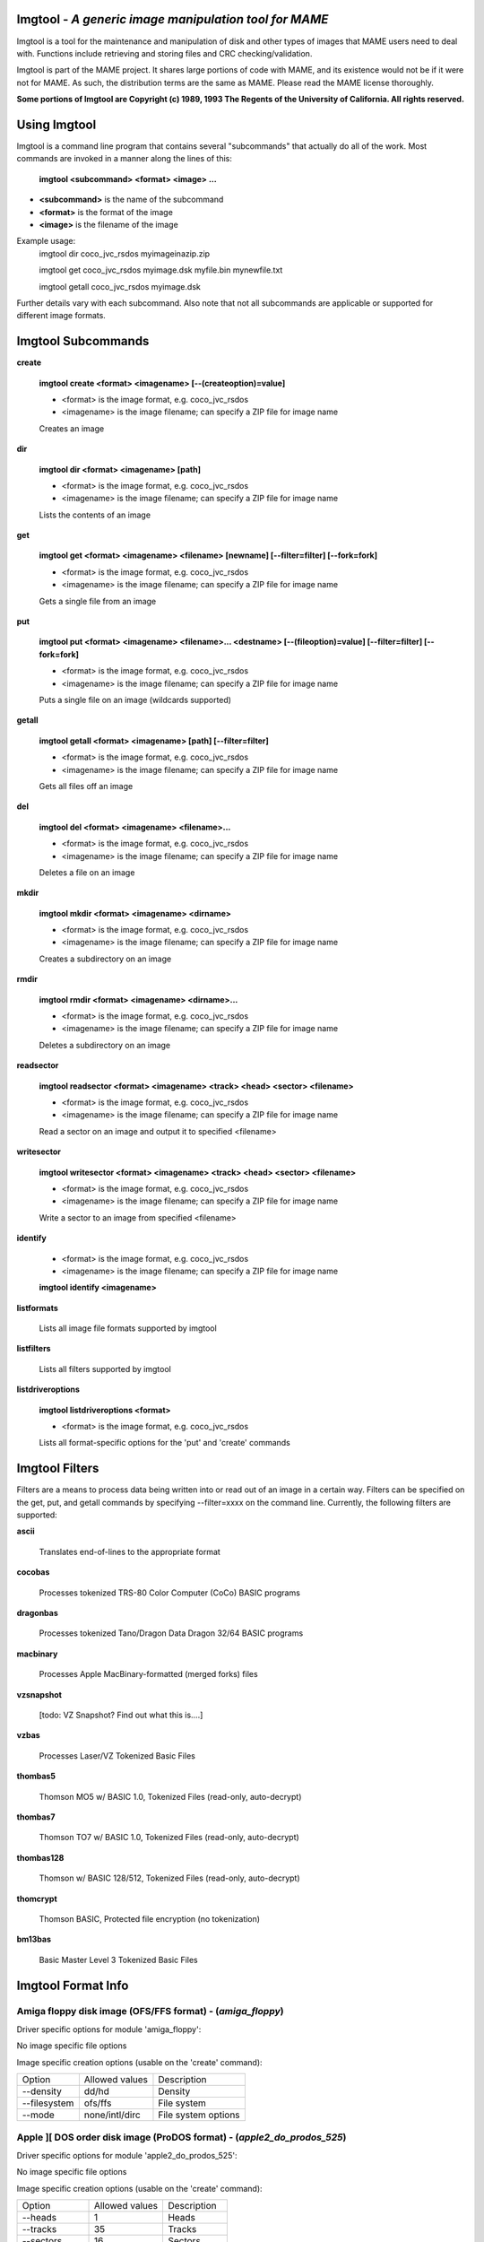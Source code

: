 Imgtool - *A generic image manipulation tool for MAME*
======================================================



Imgtool is a tool for the maintenance and manipulation of disk and other types of images that MAME users need to deal with. Functions include retrieving and storing files and CRC checking/validation.

Imgtool is part of the MAME project. It shares large portions of code with MAME, and its existence would not be if it were not for MAME. As such, the distribution terms are the same as MAME. Please read the MAME license thoroughly.

**Some portions of Imgtool are Copyright (c) 1989, 1993 The Regents of the University of California.  All rights reserved.**

Using Imgtool
=============

Imgtool is a command line program that contains several "subcommands" that actually do all of the work.  Most commands are invoked in a manner along the lines of this:

	**imgtool <subcommand> <format> <image> ...**

* **<subcommand>** is the name of the subcommand
* **<format>** is the format of the image
* **<image>** is the filename of the image

Example usage:
	imgtool dir coco_jvc_rsdos myimageinazip.zip

	imgtool get coco_jvc_rsdos myimage.dsk myfile.bin mynewfile.txt

	imgtool getall coco_jvc_rsdos myimage.dsk


Further details vary with each subcommand.  Also note that not all subcommands are applicable or supported for different image formats.


Imgtool Subcommands
===================

**create**

	**imgtool create <format> <imagename> [--(createoption)=value]**

	* <format> is the image format, e.g. coco_jvc_rsdos
	* <imagename> is the image filename; can specify a ZIP file for image name


	Creates an image

**dir**

	**imgtool dir <format> <imagename> [path]**

	* <format> is the image format, e.g. coco_jvc_rsdos
	* <imagename> is the image filename; can specify a ZIP file for image name

	Lists the contents of an image

**get**

	**imgtool get <format> <imagename> <filename> [newname] [--filter=filter] [--fork=fork]**

	* <format> is the image format, e.g. coco_jvc_rsdos
	* <imagename> is the image filename; can specify a ZIP file for image name

	Gets a single file from an image

**put**

	**imgtool put <format> <imagename> <filename>... <destname> [--(fileoption)=value] [--filter=filter] [--fork=fork]**

	* <format> is the image format, e.g. coco_jvc_rsdos
	* <imagename> is the image filename; can specify a ZIP file for image name

	Puts a single file on an image (wildcards supported)

**getall**

	**imgtool getall <format> <imagename> [path] [--filter=filter]**

	* <format> is the image format, e.g. coco_jvc_rsdos
	* <imagename> is the image filename; can specify a ZIP file for image name

	Gets all files off an image

**del**

	**imgtool del <format> <imagename> <filename>...**

	* <format> is the image format, e.g. coco_jvc_rsdos
	* <imagename> is the image filename; can specify a ZIP file for image name

	Deletes a file on an image

**mkdir**

	**imgtool mkdir <format> <imagename> <dirname>**

	* <format> is the image format, e.g. coco_jvc_rsdos
	* <imagename> is the image filename; can specify a ZIP file for image name

	Creates a subdirectory on an image

**rmdir**

	**imgtool rmdir <format> <imagename> <dirname>...**

	* <format> is the image format, e.g. coco_jvc_rsdos
	* <imagename> is the image filename; can specify a ZIP file for image name

	Deletes a subdirectory on an image

**readsector**

	**imgtool readsector <format> <imagename> <track> <head> <sector> <filename>**

	* <format> is the image format, e.g. coco_jvc_rsdos
	* <imagename> is the image filename; can specify a ZIP file for image name

	Read a sector on an image and output it to specified <filename>

**writesector**

	**imgtool writesector <format> <imagename> <track> <head> <sector> <filename>**

	* <format> is the image format, e.g. coco_jvc_rsdos
	* <imagename> is the image filename; can specify a ZIP file for image name

	Write a sector to an image from specified <filename>

**identify**

	* <format> is the image format, e.g. coco_jvc_rsdos
	* <imagename> is the image filename; can specify a ZIP file for image name

	**imgtool identify <imagename>**

**listformats**

	Lists all image file formats supported by imgtool

**listfilters**

	Lists all filters supported by imgtool

**listdriveroptions**

	**imgtool listdriveroptions <format>**

	* <format> is the image format, e.g. coco_jvc_rsdos

	Lists all format-specific options for the 'put' and 'create' commands



Imgtool Filters
===============

Filters are a means to process data being written into or read out of an image in a certain way.  Filters can be specified on the get, put, and getall commands by specifying --filter=xxxx on the command line.  Currently, the following filters are supported:

**ascii**

	Translates end-of-lines to the appropriate format

**cocobas**

	Processes tokenized TRS-80 Color Computer (CoCo) BASIC programs

**dragonbas**

	Processes tokenized Tano/Dragon Data Dragon 32/64 BASIC programs

**macbinary**

	Processes Apple MacBinary-formatted (merged forks) files

**vzsnapshot**

	[todo: VZ Snapshot? Find out what this is....]

**vzbas**

	Processes Laser/VZ Tokenized Basic Files

**thombas5**

	Thomson MO5 w/ BASIC 1.0, Tokenized Files (read-only, auto-decrypt)

**thombas7**

	Thomson TO7 w/ BASIC 1.0, Tokenized Files (read-only, auto-decrypt)

**thombas128**

	Thomson w/ BASIC 128/512, Tokenized Files (read-only, auto-decrypt)

**thomcrypt**

	Thomson BASIC, Protected file encryption (no tokenization)

**bm13bas**

	Basic Master Level 3 Tokenized Basic Files

Imgtool Format Info
===================





Amiga floppy disk image (OFS/FFS format) -  (*amiga_floppy*)
------------------------------------------------------------


Driver specific options for module 'amiga_floppy':

No image specific file options

Image specific creation options (usable on the 'create' command):

================ ============================== =============================================================
Option           Allowed values                 Description
---------------- ------------------------------ -------------------------------------------------------------
--density        dd/hd                          Density
--filesystem     ofs/ffs                        File system
--mode           none/intl/dirc                 File system options
================ ============================== =============================================================


Apple ][ DOS order disk image (ProDOS format) -  (*apple2_do_prodos_525*)
-------------------------------------------------------------------------


Driver specific options for module 'apple2_do_prodos_525':

No image specific file options

Image specific creation options (usable on the 'create' command):

================ ============================== =============================================================
Option           Allowed values                 Description
---------------- ------------------------------ -------------------------------------------------------------
--heads          1                              Heads
--tracks         35                             Tracks
--sectors        16                             Sectors
--sectorlength   256                            Sector Bytes
--firstsectorid  0                              First Sector
================ ============================== =============================================================


Apple ][ Nibble order disk image (ProDOS format) -  (*apple2_nib_prodos_525*)
-----------------------------------------------------------------------------


Driver specific options for module 'apple2_nib_prodos_525':

No image specific file options

Image specific creation options (usable on the 'create' command):

================ ============================== =============================================================
Option           Allowed values                 Description
---------------- ------------------------------ -------------------------------------------------------------
--heads          1                              Heads
--tracks         35                             Tracks
--sectors        16                             Sectors
--sectorlength   256                            Sector Bytes
--firstsectorid  0                              First Sector
================ ============================== =============================================================


Apple ][ ProDOS order disk image (ProDOS format) -  (*apple2_po_prodos_525*)
----------------------------------------------------------------------------


Driver specific options for module 'apple2_po_prodos_525':

No image specific file options

Image specific creation options (usable on the 'create' command):

================ ============================== =============================================================
Option           Allowed values                 Description
---------------- ------------------------------ -------------------------------------------------------------
--heads          1                              Heads
--tracks         35                             Tracks
--sectors        16                             Sectors
--sectorlength   256                            Sector Bytes
--firstsectorid  0                              First Sector
================ ============================== =============================================================


Apple ][gs 2IMG disk image (ProDOS format) -  (*apple35_2img_prodos_35*)
------------------------------------------------------------------------


Driver specific options for module 'apple35_2img_prodos_35':

No image specific file options

Image specific creation options (usable on the 'create' command):

================ ============================== =============================================================
Option           Allowed values                 Description
---------------- ------------------------------ -------------------------------------------------------------
--heads          1-2                            Heads
--tracks         80                             Tracks
--sectorlength   512                            Sector Bytes
--firstsectorid  0                              First Sector
================ ============================== =============================================================


Apple DiskCopy disk image (Mac HFS Floppy) -  (*apple35_dc_mac_hfs*)
--------------------------------------------------------------------


Driver specific options for module 'apple35_dc_mac_hfs':

No image specific file options

Image specific creation options (usable on the 'create' command):

================ ============================== =============================================================
Option           Allowed values                 Description
---------------- ------------------------------ -------------------------------------------------------------
--heads          1-2                            Heads
--tracks         80                             Tracks
--sectorlength   512                            Sector Bytes
--firstsectorid  0                              First Sector
================ ============================== =============================================================


Apple DiskCopy disk image (Mac MFS Floppy) -  (*apple35_dc_mac_mfs*)
--------------------------------------------------------------------


Driver specific options for module 'apple35_dc_mac_mfs':

No image specific file options

Image specific creation options (usable on the 'create' command):

================ ============================== =============================================================
Option           Allowed values                 Description
---------------- ------------------------------ -------------------------------------------------------------
--heads          1-2                            Heads
--tracks         80                             Tracks
--sectorlength   512                            Sector Bytes
--firstsectorid  0                              First Sector
================ ============================== =============================================================


Apple DiskCopy disk image (ProDOS format)  - (*apple35_dc_prodos_35*)
---------------------------------------------------------------------


Driver specific options for module 'apple35_dc_prodos_35':

No image specific file options

Image specific creation options (usable on the 'create' command):

================ ============================== =============================================================
Option           Allowed values                 Description
---------------- ------------------------------ -------------------------------------------------------------
--heads          1-2                            Heads
--tracks         80                             Tracks
--sectorlength   512                            Sector Bytes
--firstsectorid  0                              First Sector
================ ============================== =============================================================


Apple raw 3.5" disk image (Mac HFS Floppy) -  (*apple35_raw_mac_hfs*)
---------------------------------------------------------------------


Driver specific options for module 'apple35_raw_mac_hfs':

No image specific file options

Image specific creation options (usable on the 'create' command):

================ ============================== =============================================================
Option           Allowed values                 Description
---------------- ------------------------------ -------------------------------------------------------------
--heads          1-2                            Heads
--tracks         80                             Tracks
--sectorlength   512                            Sector Bytes
--firstsectorid  0                              First Sector
================ ============================== =============================================================


Apple raw 3.5" disk image (Mac MFS Floppy) -  (*apple35_raw_mac_mfs*)
---------------------------------------------------------------------


Driver specific options for module 'apple35_raw_mac_mfs':

No image specific file options

Image specific creation options (usable on the 'create' command):

================ ============================== =============================================================
Option           Allowed values                 Description
---------------- ------------------------------ -------------------------------------------------------------
--heads          1-2                            Heads
--tracks         80                             Tracks
--sectorlength   512                            Sector Bytes
--firstsectorid  0                              First Sector
================ ============================== =============================================================


Apple raw 3.5" disk image (ProDOS format) - (*apple35_raw_prodos_35*)
---------------------------------------------------------------------


Driver specific options for module 'apple35_raw_prodos_35':

No image specific file options

Image specific creation options (usable on the 'create' command):

================ ============================== =============================================================
Option           Allowed values                 Description
---------------- ------------------------------ -------------------------------------------------------------
--heads          1-2                            Heads
--tracks         80                             Tracks
--sectorlength   512                            Sector Bytes
--firstsectorid  0                              First Sector
================ ============================== =============================================================


CoCo DMK disk image (OS-9 format) -  (*coco_dmk_os9*)
-----------------------------------------------------


Driver specific options for module 'coco_dmk_os9':

No image specific file options

Image specific creation options (usable on the 'create' command):

================ =============================== =============================================================
Option           Allowed values                  Description
---------------- ------------------------------- -------------------------------------------------------------
--heads          1-2                             Heads
--tracks         35-255                          Tracks
--sectors        1-18                            Sectors
--sectorlength   128/256/512/1024/2048/4096/8192 Sector Bytes
--interleave     0-17                            Interleave
--firstsectorid  0-1                             First Sector
================ =============================== =============================================================


CoCo DMK disk image (RS-DOS format) -  (*coco_dmk_rsdos*)
---------------------------------------------------------


Driver specific options for module 'coco_dmk_rsdos':

Image specific file options (usable on the 'put' command):

================ ============================== =============================================================
Option           Allowed values                 Description
---------------- ------------------------------ -------------------------------------------------------------
--ftype          basic/data/binary/assembler    File type
--ascii          ascii/binary                   ASCII flag
================ ============================== =============================================================

Image specific creation options (usable on the 'create' command):

================ =============================== =============================================================
Option           Allowed values                  Description
---------------- ------------------------------- -------------------------------------------------------------
--heads          1-2                             Heads
--tracks         35-255                          Tracks
--sectors        1-18                            Sectors
--sectorlength   128/256/512/1024/2048/4096/8192 Sector Bytes
--interleave     0-17                            Interleave
--firstsectorid  0-1                             First Sector
================ =============================== =============================================================


CoCo JVC disk image (OS-9 format) -  (*coco_jvc_os9*)
-----------------------------------------------------


Driver specific options for module 'coco_jvc_os9':

No image specific file options

Image specific creation options (usable on the 'create' command):

================ ============================== =============================================================
Option           Allowed values                 Description
---------------- ------------------------------ -------------------------------------------------------------
--heads          1-2                            Heads
--tracks         35-255                         Tracks
--sectors        1-255                          Sectors
--sectorlength   128/256/512/1024               Sector Bytes
--firstsectorid  0-1                            First Sector
================ ============================== =============================================================


CoCo JVC disk image (RS-DOS format) -  (*coco_jvc_rsdos*)
---------------------------------------------------------


Driver specific options for module 'coco_jvc_rsdos':

Image specific file options (usable on the 'put' command):

================ ============================== =============================================================
Option           Allowed values                 Description
---------------- ------------------------------ -------------------------------------------------------------
--ftype          basic/data/binary/assembler    File type
--ascii          ascii/binary                   ASCII flag
================ ============================== =============================================================

Image specific creation options (usable on the 'create' command):

================ ============================== =============================================================
Option           Allowed values                 Description
---------------- ------------------------------ -------------------------------------------------------------
--heads          1-2                            Heads
--tracks         35-255                         Tracks
--sectors        1-255                          Sectors
--sectorlength   128/256/512/1024               Sector Bytes
--firstsectorid  0-1                            First Sector
================ ============================== =============================================================


CoCo OS-9 disk image (OS-9 format) -  (*coco_os9_os9*)
------------------------------------------------------


Driver specific options for module 'coco_os9_os9':

No image specific file options

Image specific creation options (usable on the 'create' command):

================ ============================== =============================================================
Option           Allowed values                 Description
---------------- ------------------------------ -------------------------------------------------------------
--heads          1-2                            Heads
--tracks         35-255                         Tracks
--sectors        1-255                          Sectors
--sectorlength   128/256/512/1024               Sector Bytes
--firstsectorid  1                              First Sector
================ ============================== =============================================================


CoCo VDK disk image (OS-9 format) -  (*coco_vdk_os9*)
-----------------------------------------------------


Driver specific options for module 'coco_vdk_os9':

No image specific file options

Image specific creation options (usable on the 'create' command):

================ ============================== =============================================================
Option           Allowed values                 Description
---------------- ------------------------------ -------------------------------------------------------------
--heads          1-2                            Heads
--tracks         35-255                         Tracks
--sectors        18                             Sectors
--sectorlength   256                            Sector Bytes
--firstsectorid  1                              First Sector
================ ============================== =============================================================


CoCo VDK disk image (RS-DOS format) -  (*coco_vdk_rsdos*)
---------------------------------------------------------


Driver specific options for module 'coco_vdk_rsdos':

Image specific file options (usable on the 'put' command):

================ ============================== =============================================================
Option           Allowed values                 Description
---------------- ------------------------------ -------------------------------------------------------------
--ftype          basic/data/binary/assembler    File type
--ascii          ascii/binary                   ASCII flag
================ ============================== =============================================================


Image specific creation options (usable on the 'create' command):

================ ============================== =============================================================
Option           Allowed values                 Description
---------------- ------------------------------ -------------------------------------------------------------
--heads          1-2                            Heads
--tracks         35-255                         Tracks
--sectors        18                             Sectors
--sectorlength   256                            Sector Bytes
--firstsectorid  1                              First Sector
================ ============================== =============================================================


Concept floppy disk image -  (*concept*)
----------------------------------------


Driver specific options for module 'concept':

No image specific file options

No image specific creation options


CopyQM floppy disk image (Basic Master Level 3 format) -  (*cqm_bml3*)
----------------------------------------------------------------------


Driver specific options for module 'cqm_bml3':

Image specific file options (usable on the 'put' command):

================ ============================== =============================================================
Option           Allowed values                 Description
---------------- ------------------------------ -------------------------------------------------------------
--ftype          basic/data/binary/assembler    File type
--ascii          ascii/binary                   ASCII flag
================ ============================== =============================================================

No image specific creation options


CopyQM floppy disk image (FAT format) -  (*cqm_fat*)
----------------------------------------------------


Driver specific options for module 'cqm_fat':

No image specific file options

No image specific creation options


CopyQM floppy disk image (Mac HFS Floppy) -  (*cqm_mac_hfs*)
------------------------------------------------------------


Driver specific options for module 'cqm_mac_hfs':

No image specific file options

No image specific creation options


CopyQM floppy disk image (Mac MFS Floppy) -  (*cqm_mac_mfs*)
------------------------------------------------------------


Driver specific options for module 'cqm_mac_mfs':

No image specific file options

No image specific creation options


CopyQM floppy disk image (OS-9 format) -  (*cqm_os9*)
-----------------------------------------------------


Driver specific options for module 'cqm_os9':

No image specific file options

No image specific creation options


CopyQM floppy disk image (ProDOS format) -  (*cqm_prodos_35*)
-------------------------------------------------------------


Driver specific options for module 'cqm_prodos_35':

No image specific file options

No image specific creation options


CopyQM floppy disk image (ProDOS format) -  (*cqm_prodos_525*)
--------------------------------------------------------------


Driver specific options for module 'cqm_prodos_525':

No image specific file options

No image specific creation options


CopyQM floppy disk image (RS-DOS format) -  (*cqm_rsdos*)
---------------------------------------------------------


Driver specific options for module 'cqm_rsdos':

Image specific file options (usable on the 'put' command):

================ ============================== =============================================================
Option           Allowed values                 Description
---------------- ------------------------------ -------------------------------------------------------------
--ftype          basic/data/binary/assembler    File type
--ascii          ascii/binary                   ASCII flag
================ ============================== =============================================================

No image specific creation options


CopyQM floppy disk image (VZ-DOS format) -  (*cqm_vzdos*)
---------------------------------------------------------


Driver specific options for module 'cqm_vzdos':

Image specific file options (usable on the 'put' command):

================ ============================== =============================================================
Option           Allowed values                 Description
---------------- ------------------------------ -------------------------------------------------------------
--ftype          basic/binary/data              File type
--fname          intern/extern                  Filename
================ ============================== =============================================================

No image specific creation options


Cybiko Classic File System -  (*cybiko*)
----------------------------------------


Driver specific options for module 'cybiko':

No image specific file options

Image specific creation options (usable on the 'create' command):

================ ============================== =============================================================
Option           Allowed values                 Description
---------------- ------------------------------ -------------------------------------------------------------
--flash          AT45DB041/AT45DB081/AT45DB161  Flash Type
================ ============================== =============================================================


Cybiko Xtreme File System -  (*cybikoxt*)
-----------------------------------------


Driver specific options for module 'cybikoxt':

No image specific file options

No image specific creation options


D88 Floppy Disk image (Basic Master Level 3 format) -  (*d88_bml3*)
-------------------------------------------------------------------

Driver specific options for module 'd88_bml3':

Image specific file options (usable on the 'put' command):

================ ============================== =============================================================
Option           Allowed values                 Description
---------------- ------------------------------ -------------------------------------------------------------
--ftype          basic/data/binary/assembler    File type
--ascii          ascii/binary                   ASCII flag
================ ============================== =============================================================

No image specific creation options


D88 Floppy Disk image (FAT format) -  (*d88_fat*)
-------------------------------------------------


Driver specific options for module 'd88_fat':

No image specific file options

No image specific creation options


D88 Floppy Disk image (Mac HFS Floppy) -  (*d88_mac_hfs*)
---------------------------------------------------------


Driver specific options for module 'd88_mac_hfs':

No image specific file options

No image specific creation options


D88 Floppy Disk image (Mac MFS Floppy) -  (*d88_mac_mfs*)
---------------------------------------------------------


Driver specific options for module 'd88_mac_mfs':

No image specific file options

No image specific creation options


D88 Floppy Disk image (OS-9 format) -  (*d88_os9*)
--------------------------------------------------


Driver specific options for module 'd88_os9':

No image specific file options

No image specific creation options


D88 Floppy Disk image (OS-9 format) -  (*d88_os9*)
--------------------------------------------------


Driver specific options for module 'd88_prodos_35':

No image specific file options

No image specific creation options


D88 Floppy Disk image (ProDOS format) -  (*d88_prodos_525*)
-----------------------------------------------------------


Driver specific options for module 'd88_prodos_525':

No image specific file options

No image specific creation options


D88 Floppy Disk image (RS-DOS format) -  (*d88_rsdos*)
------------------------------------------------------


Driver specific options for module 'd88_rsdos':

Image specific file options (usable on the 'put' command):

================ ============================== =============================================================
Option           Allowed values                 Description
---------------- ------------------------------ -------------------------------------------------------------
--ftype          basic/data/binary/assembler    File type
--ascii          ascii/binary                   ASCII flag
================ ============================== =============================================================

No image specific creation options


D88 Floppy Disk image (VZ-DOS format) -  (*d88_vzdos*)
------------------------------------------------------


Driver specific options for module 'd88_vzdos':

Image specific file options (usable on the 'put' command):

================ ============================== =============================================================
Option           Allowed values                 Description
---------------- ------------------------------ -------------------------------------------------------------
--ftype          basic/binary/data              File type
--fname          intern/extern                  Filename
================ ============================== =============================================================

No image specific creation options


DSK floppy disk image (Basic Master Level 3 format) -  (*dsk_bml3*)
-------------------------------------------------------------------


Driver specific options for module 'dsk_bml3':

Image specific file options (usable on the 'put' command):

================ ============================== =============================================================
Option           Allowed values                 Description
---------------- ------------------------------ -------------------------------------------------------------
--ftype          basic/data/binary/assembler    File type
--ascii          ascii/binary                   ASCII flag
================ ============================== =============================================================

No image specific creation options


DSK floppy disk image (FAT format) -  (*dsk_fat*)
-------------------------------------------------


Driver specific options for module 'dsk_fat':

No image specific file options

No image specific creation options


DSK floppy disk image (Mac HFS Floppy) -  (*dsk_mac_hfs*)
---------------------------------------------------------


Driver specific options for module 'dsk_mac_hfs':

No image specific file options

No image specific creation options


DSK floppy disk image (Mac MFS Floppy) -  (*dsk_mac_mfs*)
---------------------------------------------------------


Driver specific options for module 'dsk_mac_mfs':

No image specific file options

No image specific creation options


DSK floppy disk image (OS-9 format) -  (*dsk_os9*)
--------------------------------------------------


Driver specific options for module 'dsk_os9':

No image specific file options

No image specific creation options


DSK floppy disk image (ProDOS format) -  (*dsk_prodos_35*)
----------------------------------------------------------


Driver specific options for module 'dsk_prodos_35':

No image specific file options

No image specific creation options


DSK floppy disk image (ProDOS format) -  (*dsk_prodos_525*)
-----------------------------------------------------------


Driver specific options for module 'dsk_prodos_525':

No image specific file options

No image specific creation options


DSK floppy disk image (RS-DOS format) -  (*dsk_rsdos*)
------------------------------------------------------


Driver specific options for module 'dsk_rsdos':

Image specific file options (usable on the 'put' command):

================ ============================== =============================================================
Option           Allowed values                 Description
---------------- ------------------------------ -------------------------------------------------------------
--ftype          basic/data/binary/assembler    File type
--ascii          ascii/binary                   ASCII flag
================ ============================== =============================================================

No image specific creation options


DSK floppy disk image (VZ-DOS format) -  (*dsk_vzdos*)
------------------------------------------------------


Driver specific options for module 'dsk_vzdos':

Image specific file options (usable on the 'put' command):

================ ============================== =============================================================
Option           Allowed values                 Description
---------------- ------------------------------ -------------------------------------------------------------
--ftype          basic/binary/data              File type
--fname          intern/extern                  Filename
================ ============================== =============================================================

No image specific creation options


Formatted Disk Image (Basic Master Level 3 format) -  (*fdi_bml3*)
------------------------------------------------------------------


Driver specific options for module 'fdi_bml3':

Image specific file options (usable on the 'put' command):

================ ============================== =============================================================
Option           Allowed values                 Description
---------------- ------------------------------ -------------------------------------------------------------
--ftype          basic/data/binary/assembler    File type
--ascii          ascii/binary                   ASCII flag
================ ============================== =============================================================

No image specific creation options


Formatted Disk Image (FAT format) -  (*fdi_fat*)
------------------------------------------------


Driver specific options for module 'fdi_fat':

No image specific file options

No image specific creation options


Formatted Disk Image (Mac HFS Floppy) -  (*fdi_mac_hfs*)
--------------------------------------------------------


Driver specific options for module 'fdi_mac_hfs':

No image specific file options

No image specific creation options


Formatted Disk Image (Mac MFS Floppy) -  (*fdi_mac_mfs*)
--------------------------------------------------------


Driver specific options for module 'fdi_mac_mfs':

No image specific file options

No image specific creation options


Formatted Disk Image (OS-9 format) -  (*fdi_os9*)
-------------------------------------------------


Driver specific options for module 'fdi_os9':

No image specific file options

No image specific creation options


Formatted Disk Image (ProDOS format) -  (*fdi_prodos_35*)
---------------------------------------------------------


Driver specific options for module 'fdi_prodos_35':

No image specific file options

No image specific creation options


Formatted Disk Image (ProDOS format) -  (*fdi_prodos_525*)
----------------------------------------------------------


Driver specific options for module 'fdi_prodos_525':

No image specific file options

No image specific creation options


Formatted Disk Image (RS-DOS format) -  (*fdi_rsdos*)
-----------------------------------------------------


Driver specific options for module 'fdi_rsdos':

Image specific file options (usable on the 'put' command):

================ ============================== =============================================================
Option           Allowed values                 Description
---------------- ------------------------------ -------------------------------------------------------------
--ftype          basic/data/binary/assembler    File type
--ascii          ascii/binary                   ASCII flag
================ ============================== =============================================================

No image specific creation options


Formatted Disk Image (VZ-DOS format) -  (*fdi_vzdos*)
-----------------------------------------------------


Driver specific options for module 'fdi_vzdos':

Image specific file options (usable on the 'put' command):

================ ============================== =============================================================
Option           Allowed values                 Description
---------------- ------------------------------ -------------------------------------------------------------
--ftype          basic/binary/data              File type
--fname          intern/extern                  Filename
================ ============================== =============================================================

No image specific creation options


HP48 SX/GX memory card -  (*hp48*)
----------------------------------


Driver specific options for module 'hp48':

No image specific file options

Image specific creation options (usable on the 'create' command):

================ ================================ =============================================================
Option           Allowed values                   Description
---------------- -------------------------------- -------------------------------------------------------------
--size           32/64/128/256/512/1024/2048/4096 Size in KB
================ ================================ =============================================================


IMD floppy disk image (Basic Master Level 3 format) -  (*imd_bml3*)
-------------------------------------------------------------------


Driver specific options for module 'imd_bml3':

Image specific file options (usable on the 'put' command):

================ ============================== =============================================================
Option           Allowed values                 Description
---------------- ------------------------------ -------------------------------------------------------------
--ftype          basic/data/binary/assembler    File type
--ascii          ascii/binary                   ASCII flag
================ ============================== =============================================================

No image specific creation options


IMD floppy disk image (FAT format) -  (*imd_fat*)
-------------------------------------------------


Driver specific options for module 'imd_fat':

No image specific file options

No image specific creation options


IMD floppy disk image (Mac HFS Floppy) -  (*imd_mac_hfs*)
---------------------------------------------------------


Driver specific options for module 'imd_mac_hfs':

No image specific file options

No image specific creation options


IMD floppy disk image (Mac MFS Floppy) -  (*imd_mac_mfs*)
---------------------------------------------------------


Driver specific options for module 'imd_mac_mfs':

No image specific file options

No image specific creation options


IMD floppy disk image (OS-9 format) -  (*imd_os9*)
--------------------------------------------------


Driver specific options for module 'imd_os9':

No image specific file options

No image specific creation options


IMD floppy disk image (ProDOS format) -  (*imd_prodos_35*)
----------------------------------------------------------


Driver specific options for module 'imd_prodos_35':

No image specific file options

No image specific creation options


IMD floppy disk image (ProDOS format) -  (*imd_prodos_525*)
-----------------------------------------------------------


Driver specific options for module 'imd_prodos_525':

No image specific file options

No image specific creation options


IMD floppy disk image (RS-DOS format) -  (*imd_rsdos*)
------------------------------------------------------


Driver specific options for module 'imd_rsdos':

Image specific file options (usable on the 'put' command):

================ ============================== =============================================================
Option           Allowed values                 Description
---------------- ------------------------------ -------------------------------------------------------------
--ftype          basic/data/binary/assembler    File type
--ascii          ascii/binary                   ASCII flag
================ ============================== =============================================================

No image specific creation options


IMD floppy disk image (VZ-DOS format) -  (*imd_vzdos*)
------------------------------------------------------


Driver specific options for module 'imd_vzdos':

Image specific file options (usable on the 'put' command):

================ ============================== =============================================================
Option           Allowed values                 Description
---------------- ------------------------------ -------------------------------------------------------------
--ftype          basic/binary/data              File type
--fname          intern/extern                  Filename
================ ============================== =============================================================

No image specific creation options


MESS hard disk image -  (*mess_hd*)
-----------------------------------


Driver specific options for module 'mess_hd':

No image specific file options

Image specific creation options (usable on the 'create' command):

================ ================================================= =============================================================
Option           Allowed values                                    Description
---------------- ------------------------------------------------- -------------------------------------------------------------
--blocksize      1-2048                                            Sectors Per Block
--cylinders      1-65536                                           Cylinders
--heads          1-64                                              Heads
--sectors        1-4096                                            Total Sectors
--seclen         128/256/512/1024/2048/4096/8192/16384/32768/65536 Sector Bytes
================ ================================================= =============================================================


TI99 Diskette (PC99 FM format) -  (*pc99fm*)
--------------------------------------------


Driver specific options for module 'pc99fm':

No image specific file options

No image specific creation options


TI99 Diskette (PC99 MFM format) -  (*pc99mfm*)
----------------------------------------------


Driver specific options for module 'pc99mfm':

No image specific file options

No image specific creation options


PC CHD disk image -  (*pc_chd*)
-------------------------------


Driver specific options for module 'pc_chd':

No image specific file options

Image specific creation options (usable on the 'create' command):

================ ====================================================================== =============================================================
Option           Allowed values                                                         Description
---------------- ---------------------------------------------------------------------- -------------------------------------------------------------
--cylinders      10/20/30/40/50/60/70/80/90/100/110/120/130/140/150/160/170/180/190/200 Cylinders
--heads          1-16                                                                   Heads
--sectors        1-63                                                                   Sectors
================ ====================================================================== =============================================================


PC floppy disk image (FAT format) -  (*pc_dsk_fat*)
---------------------------------------------------


Driver specific options for module 'pc_dsk_fat':

No image specific file options

Image specific creation options (usable on the 'create' command):

================ ============================== =============================================================
Option           Allowed values                 Description
---------------- ------------------------------ -------------------------------------------------------------
--heads          1-2                            Heads
--tracks         40/80                          Tracks
--sectors        8/9/10/15/18/36                Sectors
================ ============================== =============================================================


Psion Organiser II Datapack -  (*psionpack*)
--------------------------------------------


Driver specific options for module 'psionpack':

Image specific file options (usable on the 'put' command):

================ ============================== =============================================================
Option           Allowed values                 Description
---------------- ------------------------------ -------------------------------------------------------------
--type           OB3/OPL/ODB                    file type
--id             0/145-255                      File ID
================ ============================== =============================================================

Image specific creation options (usable on the 'create' command):

================ ============================== =============================================================
Option           Allowed values                 Description
---------------- ------------------------------ -------------------------------------------------------------
--size           8k/16k/32k/64k/128k            datapack size
--ram            0/1                            EPROM/RAM datapack
--paged          0/1                            linear/paged datapack
--protect        0/1                            write-protected datapack
--boot           0/1                            bootable datapack
--copy           0/1                            copyable datapack
================ ============================== =============================================================


Teledisk floppy disk image (Basic Master Level 3 format) -  (*td0_bml3*)
------------------------------------------------------------------------


Driver specific options for module 'td0_bml3':

Image specific file options (usable on the 'put' command):

================ ============================== =============================================================
Option           Allowed values                 Description
---------------- ------------------------------ -------------------------------------------------------------
--ftype          basic/data/binary/assembler    File type
--ascii          ascii/binary                   ASCII flag
================ ============================== =============================================================


No image specific creation options


Teledisk floppy disk image (FAT format) -  (*td0_fat*)
------------------------------------------------------


Driver specific options for module 'td0_fat':

No image specific file options

No image specific creation options


Teledisk floppy disk image (Mac HFS Floppy) -  (*td0_mac_hfs*)
--------------------------------------------------------------


Driver specific options for module 'td0_mac_hfs':

No image specific file options

No image specific creation options


Teledisk floppy disk image (Mac MFS Floppy) -  (*td0_mac_mfs*)
--------------------------------------------------------------


Driver specific options for module 'td0_mac_mfs':

No image specific file options

No image specific creation options


Teledisk floppy disk image (OS-9 format) -  (*td0_os9*)
-------------------------------------------------------


Driver specific options for module 'td0_os9':

No image specific file options

No image specific creation options


Teledisk floppy disk image (ProDOS format) -  (*td0_prodos_35*)
---------------------------------------------------------------


Driver specific options for module 'td0_prodos_35':

No image specific file options

No image specific creation options


Teledisk floppy disk image (ProDOS format) -  (*td0_prodos_525*)
----------------------------------------------------------------


Driver specific options for module 'td0_prodos_525':

No image specific file options

No image specific creation options


Teledisk floppy disk image (RS-DOS format) -  (*td0_rsdos*)
-----------------------------------------------------------


Driver specific options for module 'td0_rsdos':

Image specific file options (usable on the 'put' command):

================ ============================== =============================================================
Option           Allowed values                 Description
---------------- ------------------------------ -------------------------------------------------------------
--ftype          basic/data/binary/assembler    File type
--ascii          ascii/binary                   ASCII flag
================ ============================== =============================================================

No image specific creation options


Teledisk floppy disk image (VZ-DOS format) -  (*td0_vzdos*)
-----------------------------------------------------------


Driver specific options for module 'td0_vzdos':

Image specific file options (usable on the 'put' command):

================ ============================== =============================================================
Option           Allowed values                 Description
---------------- ------------------------------ -------------------------------------------------------------
--ftype          basic/binary/data              File type
--fname          intern/extern                  Filename
================ ============================== =============================================================

No image specific creation options


Thomson .fd disk image, BASIC format -  (*thom_fd*)
---------------------------------------------------


Driver specific options for module 'thom_fd':

Image specific file options (usable on the 'put' command):

================ ============================== =============================================================
Option           Allowed values                 Description
---------------- ------------------------------ -------------------------------------------------------------
--ftype          auto/B/D/M/A                   File type
--format         auto/B/A                       Format flag
--comment        (string)                       Comment
================ ============================== =============================================================

Image specific creation options (usable on the 'create' command):

================ ============================== =============================================================
Option           Allowed values                 Description
---------------- ------------------------------ -------------------------------------------------------------
--heads          1-2                            Heads
--tracks         40/80                          Tracks
--density        SD/DD                          Density
--name           (string)                       Floppy name
================ ============================== =============================================================


Thomson .qd disk image, BASIC format -  (*thom_qd*)
---------------------------------------------------


Driver specific options for module 'thom_qd':

Image specific file options (usable on the 'put' command):

================ ============================== =============================================================
Option           Allowed values                 Description
---------------- ------------------------------ -------------------------------------------------------------
--ftype          auto/B/D/M/A                   File type
--format         auto/B/A                       Format flag
--comment        (string)                       Comment
================ ============================== =============================================================

Image specific creation options (usable on the 'create' command):

================ ============================== =============================================================
Option           Allowed values                 Description
---------------- ------------------------------ -------------------------------------------------------------
--heads          1-2                            Heads
--tracks         25                             Tracks
--density        SD/DD                          Density
--name           (string)                       Floppy name
================ ============================== =============================================================


Thomson .sap disk image, BASIC format -  (*thom_sap*)
-----------------------------------------------------


Driver specific options for module 'thom_sap':

Image specific file options (usable on the 'put' command):

================ ============================== =============================================================
Option           Allowed values                 Description
---------------- ------------------------------ -------------------------------------------------------------
--ftype          auto/B/D/M/A                   File type
--format         auto/B/A                       Format flag
--comment        (string)                       Comment
================ ============================== =============================================================

Image specific creation options (usable on the 'create' command):

================ ============================== =============================================================
Option           Allowed values                 Description
---------------- ------------------------------ -------------------------------------------------------------
--heads          1                              Heads
--tracks         40/80                          Tracks
--density        SD/DD                          Density
--name           (string)                       Floppy name
================ ============================== =============================================================


TI990 Hard Disk -  (*ti990hd*)
------------------------------


Driver specific options for module 'ti990hd':

No image specific file options

Image specific creation options (usable on the 'create' command):

================== ============================== =============================================================
Option             Allowed values                 Description
------------------ ------------------------------ -------------------------------------------------------------
--cylinders        1-2047                         Cylinders
--heads            1-31                           Heads
--sectors          1-256                          Sectors
--bytes per sector (typically 25256-512 256-512   Bytes Per Sector [Todo: This section is glitched in imgtool]
================== ============================== =============================================================


TI99 Diskette (old MESS format) -  (*ti99_old*)
-----------------------------------------------


Driver specific options for module 'ti99_old':

No image specific file options

Image specific creation options (usable on the 'create' command):

================ ============================== =============================================================
Option           Allowed values                 Description
---------------- ------------------------------ -------------------------------------------------------------
--sides          1-2                            Sides
--tracks         1-80                           Tracks
--sectors        1-36                           Sectors (1->9 for SD, 1->18 for DD, 1->36 for HD)
--protection     0-1                            Protection (0 for normal, 1 for protected)
--density        Auto/SD/DD/HD                  Density
================ ============================== =============================================================


TI99 Harddisk -  (*ti99hd*)
---------------------------


Driver specific options for module 'ti99hd':

No image specific file options

No image specific creation options


TI99 Diskette (V9T9 format) -  (*v9t9*)
---------------------------------------


Driver specific options for module 'v9t9':

No image specific file options

Image specific creation options (usable on the 'create' command):

================ ============================== =============================================================
Option           Allowed values                 Description
---------------- ------------------------------ -------------------------------------------------------------
--sides          1-2                            Sides
--tracks         1-80                           Tracks
--sectors        1-36                           Sectors (1->9 for SD, 1->18 for DD, 1->36 for HD)
--protection     0-1                            Protection (0 for normal, 1 for protected)
--density        Auto/SD/DD/HD                  Density
================ ============================== =============================================================



Laser/VZ disk image (VZ-DOS format) -  (*vtech1_vzdos*)
-------------------------------------------------------


Driver specific options for module 'vtech1_vzdos':

Image specific file options (usable on the 'put' command):

================ ============================== =============================================================
Option           Allowed values                 Description
---------------- ------------------------------ -------------------------------------------------------------
--ftype          basic/binary/data              File type
--fname          intern/extern                  Filename
================ ============================== =============================================================

Image specific creation options (usable on the 'create' command):

================ ============================== =============================================================
Option           Allowed values                 Description
---------------- ------------------------------ -------------------------------------------------------------
--heads          1                              Heads
--tracks         40                             Tracks
--sectors        16                             Sectors
--sectorlength   154                            Sector Bytes
--firstsectorid  0                              First Sector
================ ============================== =============================================================




[todo: fill out the command structures, describe commands better. These descriptions came from the imgtool.txt file and are barebones]
